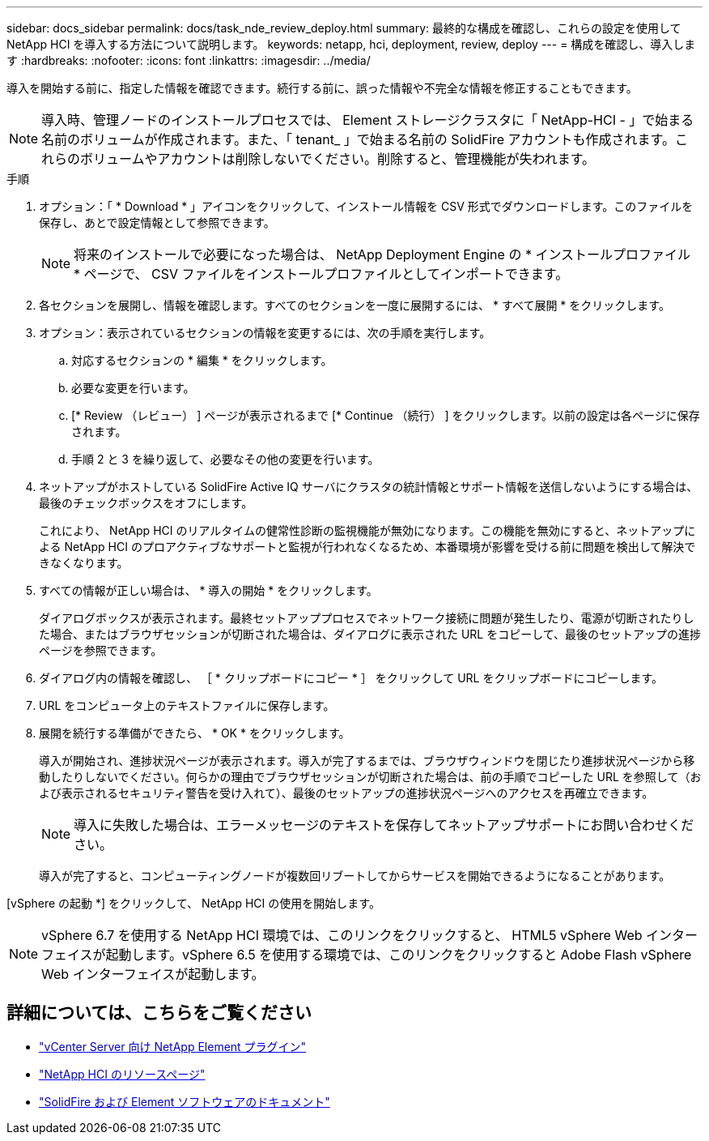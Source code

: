 ---
sidebar: docs_sidebar 
permalink: docs/task_nde_review_deploy.html 
summary: 最終的な構成を確認し、これらの設定を使用して NetApp HCI を導入する方法について説明します。 
keywords: netapp, hci, deployment, review, deploy 
---
= 構成を確認し、導入します
:hardbreaks:
:nofooter: 
:icons: font
:linkattrs: 
:imagesdir: ../media/


[role="lead"]
導入を開始する前に、指定した情報を確認できます。続行する前に、誤った情報や不完全な情報を修正することもできます。


NOTE: 導入時、管理ノードのインストールプロセスでは、 Element ストレージクラスタに「 NetApp-HCI - 」で始まる名前のボリュームが作成されます。また、「 tenant_ 」で始まる名前の SolidFire アカウントも作成されます。これらのボリュームやアカウントは削除しないでください。削除すると、管理機能が失われます。

.手順
. オプション：「 * Download * 」アイコンをクリックして、インストール情報を CSV 形式でダウンロードします。このファイルを保存し、あとで設定情報として参照できます。
+

NOTE: 将来のインストールで必要になった場合は、 NetApp Deployment Engine の * インストールプロファイル * ページで、 CSV ファイルをインストールプロファイルとしてインポートできます。

. 各セクションを展開し、情報を確認します。すべてのセクションを一度に展開するには、 * すべて展開 * をクリックします。
. オプション：表示されているセクションの情報を変更するには、次の手順を実行します。
+
.. 対応するセクションの * 編集 * をクリックします。
.. 必要な変更を行います。
.. [* Review （レビュー） ] ページが表示されるまで [* Continue （続行） ] をクリックします。以前の設定は各ページに保存されます。
.. 手順 2 と 3 を繰り返して、必要なその他の変更を行います。


. ネットアップがホストしている SolidFire Active IQ サーバにクラスタの統計情報とサポート情報を送信しないようにする場合は、最後のチェックボックスをオフにします。
+
これにより、 NetApp HCI のリアルタイムの健常性診断の監視機能が無効になります。この機能を無効にすると、ネットアップによる NetApp HCI のプロアクティブなサポートと監視が行われなくなるため、本番環境が影響を受ける前に問題を検出して解決できなくなります。

. すべての情報が正しい場合は、 * 導入の開始 * をクリックします。
+
ダイアログボックスが表示されます。最終セットアッププロセスでネットワーク接続に問題が発生したり、電源が切断されたりした場合、またはブラウザセッションが切断された場合は、ダイアログに表示された URL をコピーして、最後のセットアップの進捗ページを参照できます。

. ダイアログ内の情報を確認し、 ［ * クリップボードにコピー * ］ をクリックして URL をクリップボードにコピーします。
. URL をコンピュータ上のテキストファイルに保存します。
. 展開を続行する準備ができたら、 * OK * をクリックします。
+
導入が開始され、進捗状況ページが表示されます。導入が完了するまでは、ブラウザウィンドウを閉じたり進捗状況ページから移動したりしないでください。何らかの理由でブラウザセッションが切断された場合は、前の手順でコピーした URL を参照して（および表示されるセキュリティ警告を受け入れて）、最後のセットアップの進捗状況ページへのアクセスを再確立できます。

+

NOTE: 導入に失敗した場合は、エラーメッセージのテキストを保存してネットアップサポートにお問い合わせください。

+
導入が完了すると、コンピューティングノードが複数回リブートしてからサービスを開始できるようになることがあります。



[vSphere の起動 *] をクリックして、 NetApp HCI の使用を開始します。


NOTE: vSphere 6.7 を使用する NetApp HCI 環境では、このリンクをクリックすると、 HTML5 vSphere Web インターフェイスが起動します。vSphere 6.5 を使用する環境では、このリンクをクリックすると Adobe Flash vSphere Web インターフェイスが起動します。



== 詳細については、こちらをご覧ください

* https://docs.netapp.com/us-en/vcp/index.html["vCenter Server 向け NetApp Element プラグイン"^]
* https://www.netapp.com/us/documentation/hci.aspx["NetApp HCI のリソースページ"^]
* https://docs.netapp.com/us-en/element-software/index.html["SolidFire および Element ソフトウェアのドキュメント"^]

